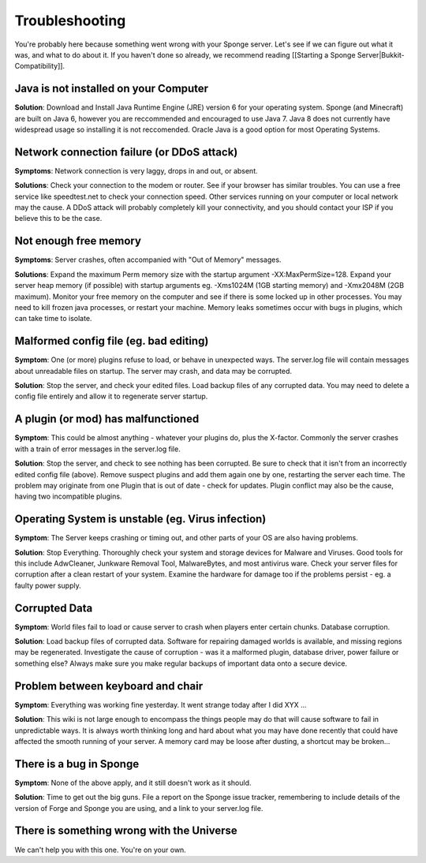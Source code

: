 Troubleshooting
=================

You're probably here because something went wrong with your Sponge
server. Let's see if we can figure out what it was, and what to do about
it. If you haven't done so already, we recommend reading [[Starting a
Sponge Server\|Bukkit-Compatibility]].

Java is not installed on your Computer
--------------------------------------

**Solution**: Download and Install Java Runtime Engine (JRE) version 6
for your operating system. Sponge (and Minecraft) are built on Java 6,
however you are reccommended and encouraged to use Java 7. Java 8 does
not currently have widespread usage so installing it is not reccomended.
Oracle Java is a good option for most Operating Systems.

Network connection failure (or DDoS attack)
-------------------------------------------

**Symptoms**: Network connection is very laggy, drops in and out, or
absent.

**Solutions**: Check your connection to the modem or router. See if your
browser has similar troubles. You can use a free service like
speedtest.net to check your connection speed. Other services running on
your computer or local network may the cause. A DDoS attack will
probably completely kill your connectivity, and you should contact your
ISP if you believe this to be the case.

Not enough free memory
----------------------

**Symptoms**: Server crashes, often accompanied with "Out of Memory"
messages.

**Solutions**: Expand the maximum Perm memory size with the startup
argument -XX:MaxPermSize=128. Expand your server heap memory (if
possible) with startup arguments eg. -Xms1024M (1GB starting memory) and
-Xmx2048M (2GB maximum). Monitor your free memory on the computer and
see if there is some locked up in other processes. You may need to kill
frozen java processes, or restart your machine. Memory leaks sometimes
occur with bugs in plugins, which can take time to isolate.

Malformed config file (eg. bad editing)
---------------------------------------

**Symptom**: One (or more) plugins refuse to load, or behave in
unexpected ways. The server.log file will contain messages about
unreadable files on startup. The server may crash, and data may be
corrupted.

**Solution**: Stop the server, and check your edited files. Load backup
files of any corrupted data. You may need to delete a config file
entirely and allow it to regenerate server startup.

A plugin (or mod) has malfunctioned
-----------------------------------

**Symptom**: This could be almost anything - whatever your plugins do,
plus the X-factor. Commonly the server crashes with a train of error
messages in the server.log file.

**Solution**: Stop the server, and check to see nothing has been
corrupted. Be sure to check that it isn't from an incorrectly edited
config file (above). Remove suspect plugins and add them again one by
one, restarting the server each time. The problem may originate from one
Plugin that is out of date - check for updates. Plugin conflict may also
be the cause, having two incompatible plugins.

Operating System is unstable (eg. Virus infection)
--------------------------------------------------

**Symptom**: The Server keeps crashing or timing out, and other parts of
your OS are also having problems.

**Solution**: Stop Everything. Thoroughly check your system and storage
devices for Malware and Viruses. Good tools for this include AdwCleaner,
Junkware Removal Tool, MalwareBytes, and most antivirus ware. Check your
server files for corruption after a clean restart of your system.
Examine the hardware for damage too if the problems persist - eg. a
faulty power supply.

Corrupted Data
--------------

**Symptom**: World files fail to load or cause server to crash when
players enter certain chunks. Database corruption.

**Solution**: Load backup files of corrupted data. Software for
repairing damaged worlds is available, and missing regions may be
regenerated. Investigate the cause of corruption - was it a malformed
plugin, database driver, power failure or something else? Always make
sure you make regular backups of important data onto a secure device.

Problem between keyboard and chair
----------------------------------

**Symptom**: Everything was working fine yesterday. It went strange
today after I did XYX ...

**Solution**: This wiki is not large enough to encompass the things
people may do that will cause software to fail in unpredictable ways. It
is always worth thinking long and hard about what you may have done
recently that could have affected the smooth running of your server. A
memory card may be loose after dusting, a shortcut may be broken...

There is a bug in Sponge
------------------------

**Symptom**: None of the above apply, and it still doesn't work as it
should.

**Solution**: Time to get out the big guns. File a report on the Sponge
issue tracker, remembering to include details of the version of Forge
and Sponge you are using, and a link to your server.log file.

There is something wrong with the Universe
------------------------------------------

We can't help you with this one. You're on your own.
